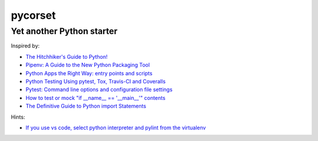 ========
pycorset
========

--------------------------
Yet another Python starter
--------------------------

Inspired by:

- `The Hitchhiker's Guide to Python! <http://docs.python-guide.org/en/latest/>`_
- `Pipenv: A Guide to the New Python Packaging Tool <https://realpython.com/pipenv-guide/>`_
- `Python Apps the Right Way: entry points and scripts <https://chriswarrick.com/blog/2014/09/15/python-apps-the-right-way-entry_points-and-scripts/>`_
- `Python Testing Using pytest, Tox, Travis-CI and Coveralls <http://jhshi.me/2016/10/04/python-testing-using-pytest-tox-travis-ci-and-coverall/index.html>`_
- `Pytest: Command line options and configuration file settings <https://docs.pytest.org/en/latest/customize.html>`_
- `How to test or mock "if __name__ == '__main__'" contents <https://stackoverflow.com/questions/5850268/how-to-test-or-mock-if-name-main-contents/27084447>`_
- `The Definitive Guide to Python import Statements <https://chrisyeh96.github.io/2017/08/08/definitive-guide-python-imports.html>`_

Hints:

- `If you use vs code, select python interpreter and pylint from the virtualenv <https://code.visualstudio.com/docs/python/environments>`_
